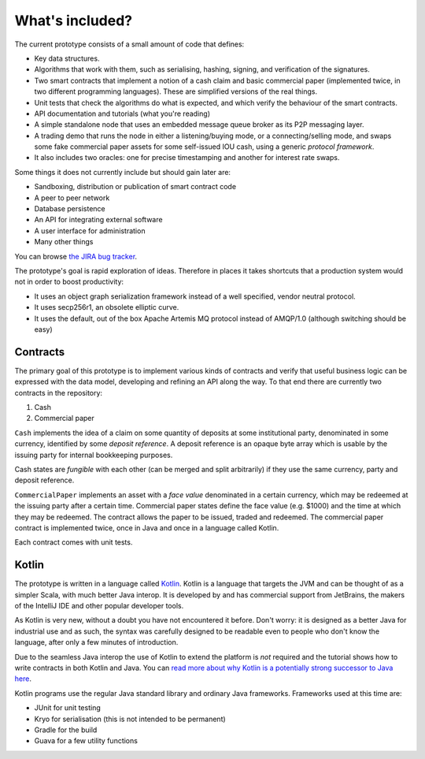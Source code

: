 What's included?
================

The current prototype consists of a small amount of code that defines:

* Key data structures.
* Algorithms that work with them, such as serialising, hashing, signing, and verification of the signatures.
* Two smart contracts that implement a notion of a cash claim and basic commercial paper (implemented twice, in two
  different programming languages). These are simplified versions of the real things.
* Unit tests that check the algorithms do what is expected, and which verify the behaviour of the smart contracts.
* API documentation and tutorials (what you're reading)
* A simple standalone node that uses an embedded message queue broker as its P2P messaging layer.
* A trading demo that runs the node in either a listening/buying mode, or a connecting/selling mode, and swaps some
  fake commercial paper assets for some self-issued IOU cash, using a generic *protocol framework*.
* It also includes two oracles: one for precise timestamping and another for interest rate swaps.

Some things it does not currently include but should gain later are:

* Sandboxing, distribution or publication of smart contract code
* A peer to peer network
* Database persistence
* An API for integrating external software
* A user interface for administration
* Many other things

You can browse `the JIRA bug tracker <https://r3-cev.atlassian.net/>`_.

The prototype's goal is rapid exploration of ideas. Therefore in places it takes shortcuts that a production system
would not in order to boost productivity:

* It uses an object graph serialization framework instead of a well specified, vendor neutral protocol.
* It uses secp256r1, an obsolete elliptic curve.
* It uses the default, out of the box Apache Artemis MQ protocol instead of AMQP/1.0 (although switching should be easy)

Contracts
---------

The primary goal of this prototype is to implement various kinds of contracts and verify that useful business logic
can be expressed with the data model, developing and refining an API along the way. To that end there are currently
two contracts in the repository:

1. Cash
2. Commercial paper

``Cash`` implements the idea of a claim on some quantity of deposits at some institutional party, denominated in some currency,
identified by some *deposit reference*. A deposit reference is an opaque byte array which is usable by
the issuing party for internal bookkeeping purposes.

Cash states are *fungible* with each other (can be merged and split arbitrarily) if they use the same currency,
party and deposit reference.

``CommercialPaper`` implements an asset with a *face value* denominated in a certain currency, which may be redeemed at
the issuing party after a certain time. Commercial paper states define the face value (e.g. $1000) and the time
at which they may be redeemed. The contract allows the paper to be issued, traded and redeemed. The commercial paper
contract is implemented twice, once in Java and once in a language called Kotlin.

Each contract comes with unit tests.

Kotlin
------

The prototype is written in a language called `Kotlin <https://kotlinlang.org/>`_. Kotlin is a language that targets the JVM
and can be thought of as a simpler Scala, with much better Java interop. It is developed by and has commercial support
from JetBrains, the makers of the IntelliJ IDE and other popular developer tools.

As Kotlin is very new, without a doubt you have not encountered it before. Don't worry: it is designed as a better
Java for industrial use and as such, the syntax was carefully designed to be readable even to people who don't know
the language, after only a few minutes of introduction.

Due to the seamless Java interop the use of Kotlin to extend the platform is *not* required and the tutorial shows how
to write contracts in both Kotlin and Java. You can `read more about why Kotlin is a potentially strong successor to Java here <https://medium.com/@octskyward/why-kotlin-is-my-next-programming-language-c25c001e26e3>`_.

Kotlin programs use the regular Java standard library and ordinary Java frameworks. Frameworks used at this time are:

* JUnit for unit testing
* Kryo for serialisation (this is not intended to be permanent)
* Gradle for the build
* Guava for a few utility functions
